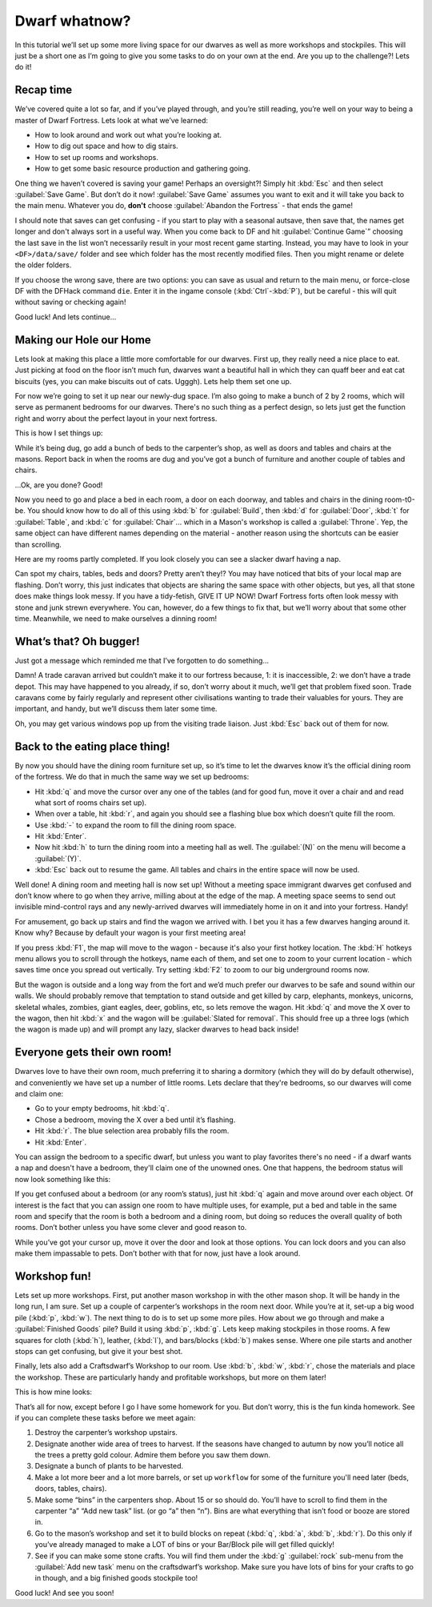 ##############
Dwarf whatnow?
##############

In this tutorial we’ll set up some more living space for our dwarves as
well as more workshops and stockpiles. This will just be a short one as
I’m going to give you some tasks to do on your own at the end. Are you
up to the challenge?! Lets do it!

Recap time
==========
We’ve covered quite a lot so far, and if you’ve played through, and
you’re still reading, you’re well on your way to being a master of
Dwarf Fortress. Lets look at what we’ve learned:

* How to look around and work out what you’re looking at.
* How to dig out space and how to dig stairs.
* How to set up rooms and workshops.
* How to get some basic resource production and gathering going.

One thing we haven’t covered is saving your game! Perhaps an
oversight?! Simply hit :kbd:`Esc` and then select :guilabel:`Save Game`.
But don’t do it now! :guilabel:`Save Game` assumes you want to exit
and it will take you back to the main menu. Whatever you do, **don't**
choose :guilabel:`Abandon the Fortress` - that ends the game!

I should note that saves can get confusing - if you start to play with
a seasonal autsave, then save that, the names get longer and don't
always sort in a useful way.  When you come back
to DF and hit :guilabel:`Continue Game`” choosing the last save in the list
won’t necessarily result in your most recent game starting. Instead, you may
have to look in your ``<DF>/data/save/`` folder and see which folder has the
most recently modified files. Then you might rename or delete the older folders.

If you choose the wrong save, there are two options:  you can save as
usual and return to the main menu, or force-close DF with the DFHack
command ``die``.  Enter it in the ingame console (:kbd:`Ctrl`-:kbd:`P`),
but be careful - this will quit without saving or checking again!

Good luck! And lets continue…

Making our Hole our Home
========================
Lets look at making this place a little more comfortable for our
dwarves. First up, they really need a nice place to eat. Just picking at
food on the floor isn’t much fun, dwarves want a beautiful hall in which
they can quaff beer and eat cat biscuits (yes, you can make biscuits
out of cats. Ugggh). Lets help them set one up.

For now we’re going to set it up near our newly-dug space. I’m also
going to make a bunch of 2 by 2 rooms, which will serve as permanent
bedrooms for our dwarves. There's no such thing as a perfect design, so
lets just get the function right and worry about the perfect layout in
your next fortress.

This is how I set things up:

.. image:: images/dftutorial43.png
   :align: center

While it’s being dug, go add a bunch of beds to the carpenter’s shop,
as well as doors and tables and chairs at the masons. Report back in
when the rooms are dug and you’ve got a bunch of furniture and another
couple of tables and chairs.

…Ok, are you done? Good!

Now you need to go and place a bed in each room, a door on each
doorway, and tables and chairs in the dining room-t0-be. You should
know how to do all of this using :kbd:`b` for :guilabel:`Build`, then
:kbd:`d` for :guilabel:`Door`, :kbd:`t` for :guilabel:`Table`, and
:kbd:`c` for :guilabel:`Chair`... which in a Mason's workshop is
called a :guilabel:`Throne`.  Yep, the same object can have different
names depending on the material - another reason using the shortcuts
can be easier than scrolling.

Here are my rooms partly completed. If you look closely you can see a
slacker dwarf having a nap.

.. image:: images/dftutorial44.png
   :align: center

Can spot my chairs, tables, beds and doors? Pretty aren’t they!? You
may have noticed that bits of your local map are flashing. Don’t worry,
this just indicates that objects are sharing the same space with other
objects, but yes, all that stone does make things look messy. If you
have a tidy-fetish, GIVE IT UP NOW! Dwarf Fortress forts often look
messy with stone and junk strewn everywhere. You can, however, do a few
things to fix that, but we’ll worry about that some other time.
Meanwhile, we need to make ourselves a dinning room!

What’s that? Oh bugger!
=======================
Just got a message which reminded me that I’ve forgotten to do something…

.. image:: images/dftutorial45.png
   :align: center

Damn! A trade caravan arrived but couldn’t make it to our fortress
because, 1: it is inaccessible, 2: we don’t have a trade depot. This
may have happened to you already, if so, don’t worry about it much,
we’ll get that problem fixed soon. Trade caravans come by fairly
regularly and represent other civilisations wanting to trade their
valuables for yours. They are important, and handy, but we’ll discuss
them later some time.

Oh, you may get various windows pop up from the visiting trade liaison.
Just :kbd:`Esc` back out of them for now.

Back to the eating place thing!
===============================
By now you should have the dining room furniture set up, so it’s time
to let the dwarves know it’s the official dining room of the fortress.
We do that in much the same way we set up bedrooms:

* Hit :kbd:`q` and move the cursor over any one of the tables (and for good
  fun, move it over a chair and and read what sort of rooms chairs set up).
* When over a table, hit :kbd:`r`, and again you should see a flashing blue
  box which doesn’t quite fill the room.
* Use :kbd:`-` to expand the room to fill the dining room space.
* Hit :kbd:`Enter`.
* Now hit :kbd:`h` to turn the dining room into a meeting hall as well.
  The :guilabel:`(N)` on the menu will become a :guilabel:`(Y)`.
* :kbd:`Esc` back out to resume the game. All tables and chairs in the
  entire space will now be used.

Well done! A dining room and meeting hall is now set up! Without a
meeting space immigrant dwarves get confused and don’t know where to go
when they arrive, milling about at the edge of the map. A meeting space
seems to send out invisible mind-control rays and any newly-arrived
dwarves will immediately home in on it and into your fortress. Handy!

For amusement, go back up stairs and find the wagon we arrived with. I
bet you it has a few dwarves hanging around it. Know why? Because by
default your wagon is your first meeting area!

If you press :kbd:`F1`, the map will move to the wagon - because it's
also your first hotkey location.  The :kbd:`H` hotkeys menu allows
you to scroll through the hotkeys, name each of them, and set one
to zoom to your current location - which saves time once you spread
out vertically.  Try setting :kbd:`F2` to zoom to our big underground
rooms now.

But the wagon is outside and a long way from the fort and we’d much
prefer our dwarves to be safe and sound within our walls. We should
probably remove that temptation to stand outside and get killed by
carp, elephants, monkeys, unicorns, skeletal whales, zombies, giant
eagles, deer, goblins, etc, so lets remove the wagon. Hit :kbd:`q` and move
the X over to the wagon, then hit :kbd:`x` and the wagon will be
:guilabel:`Slated for removal`. This should free up a three logs
(which the wagon is made up)
and will prompt any lazy, slacker dwarves to head back inside!

Everyone gets their own room!
=============================
Dwarves love to have their own room, much preferring it to sharing a
dormitory (which they will do  by default otherwise), and conveniently
we have set up a number of little rooms. Lets declare that they're
bedrooms, so our dwarves will come and claim one:

* Go to your empty bedrooms, hit :kbd:`q`.
* Chose a bedroom, moving the X over a bed until it’s flashing.
* Hit :kbd:`r`. The blue selection area probably fills the room.
* Hit :kbd:`Enter`.

You can assign the bedroom to a specific dwarf, but unless you want to
play favorites there's no need - if a dwarf wants a nap and doesn't
have a bedroom, they'll claim one of the unowned ones.  One that
happens, the bedroom status will now look something like this:

.. image:: images/dftutorial46.png
   :align: center

If you get confused about a bedroom (or any room’s status), just hit
:kbd:`q` again and move around over each object. Of interest is the fact
that you can assign one room to have multiple uses, for example, put a
bed and table in the same room and specify that the room is both a
bedroom and a dining room, but doing so reduces the overall quality of
both rooms. Don’t bother unless you have some clever and good reason to.

While you’ve got your cursor up, move it over the door and look at
those options. You can lock doors and you can also make them impassable
to pets. Don’t bother with that for now, just have a look around.

Workshop fun!
=============
Lets set up more workshops. First, put another mason workshop in with
the other mason shop. It will be handy in the long run, I am sure. Set
up a couple of carpenter’s workshops in the room next door. While
you’re at it, set-up a big wood pile (:kbd:`p`, :kbd:`w`). The next thing to do
is to set up some more  piles. How about we go through and make a
:guilabel:`Finished Goods` pile? Build it using :kbd:`p`, :kbd:`g`.
Lets keep making stockpiles in those rooms. A few squares for cloth (:kbd:`h`),
leather, (:kbd:`l`), and bars/blocks (:kbd:`b`) makes sense. Where one pile
starts and another stops can get confusing, but give it your best shot.

Finally, lets also add a Craftsdwarf’s Workshop to our room. Use
:kbd:`b`, :kbd:`w`, :kbd:`r`, chose the materials and place the workshop.
These are particularly handy and profitable workshops, but more on them later!

This is how mine looks:

.. image:: images/dftutorial47.png
   :align: center

That’s all for now, except before I go I have some homework for
you. But don’t worry, this is the fun kinda homework. See if you can
complete these tasks before we meet again:

#. Destroy the carpenter’s workshop upstairs.
#. Designate another wide area of trees to harvest. If the seasons have
   changed to autumn by now you’ll notice all the trees a pretty gold
   colour. Admire them before you saw them down.
#. Designate a bunch of plants to be harvested.
#. Make a lot more beer and a lot more barrels, or set up ``workflow`` for
   some of the furniture you'll need later (beds, doors, tables, chairs).
#. Make some “bins” in the carpenters shop. About 15 or so should do.
   You’ll have to scroll to find them in the carpenter “a” “Add new task”
   list. (or go “a” then “n”). Bins are what everything that isn’t food or
   booze are stored in.
#. Go to the mason’s workshop and set it to build blocks on repeat
   (:kbd:`q`, :kbd:`a`, :kbd:`b`, :kbd:`r`). Do this only if you’ve already
   managed to make a LOT of bins or your Bar/Block pile will get filled
   quickly!
#. See if you can make some stone crafts. You will find them under the
   :kbd:`g` :guilabel:`rock` sub-menu from the :guilabel:`Add new task`
   menu on the craftsdwarf’s workshop. Make sure you have lots of bins for
   your crafts to go in though, and a big finished goods stockpile too!

Good luck! And see you soon!
